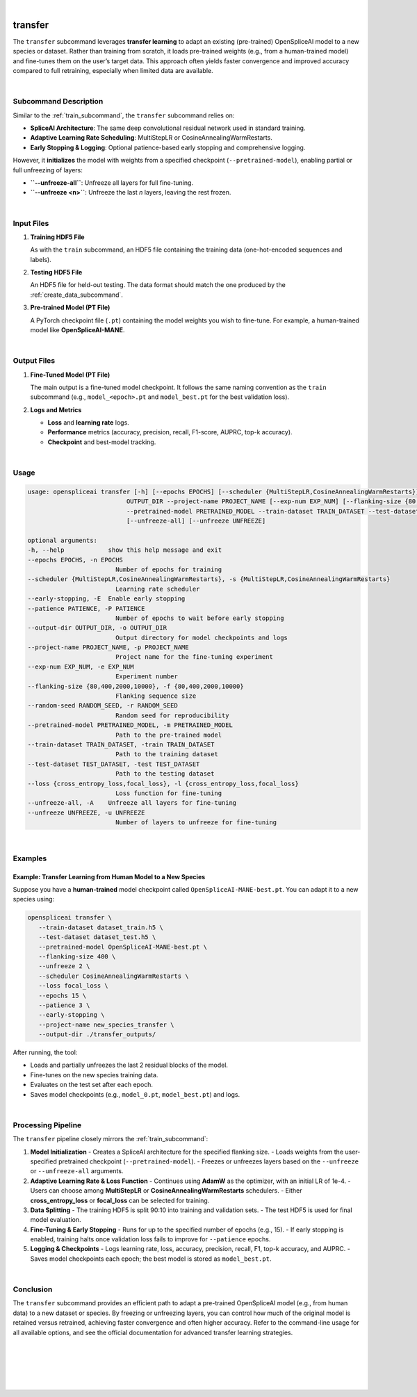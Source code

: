 
|

.. _transfer_subcommand:

transfer
========

The ``transfer`` subcommand leverages **transfer learning** to adapt an existing (pre-trained) OpenSpliceAI model to a new species or dataset. Rather than training from scratch, it loads pre-trained weights (e.g., from a human-trained model) and fine-tunes them on the user’s target data. This approach often yields faster convergence and improved accuracy compared to full retraining, especially when limited data are available.

|

Subcommand Description
----------------------

Similar to the :ref:`train_subcommand`, the ``transfer`` subcommand relies on:

- **SpliceAI Architecture**: The same deep convolutional residual network used in standard training.
- **Adaptive Learning Rate Scheduling**: MultiStepLR or CosineAnnealingWarmRestarts.
- **Early Stopping & Logging**: Optional patience-based early stopping and comprehensive logging.

However, it **initializes** the model with weights from a specified checkpoint (``--pretrained-model``), enabling partial or full unfreezing of layers:

- **``--unfreeze-all``**: Unfreeze all layers for full fine-tuning.
- **``--unfreeze <n>``**: Unfreeze the last *n* layers, leaving the rest frozen.

|

Input Files
-----------

1. **Training HDF5 File**

   As with the ``train`` subcommand, an HDF5 file containing the training data (one-hot-encoded sequences and labels).

2. **Testing HDF5 File**

   An HDF5 file for held-out testing. The data format should match the one produced by the :ref:`create_data_subcommand`.

3. **Pre-trained Model (PT File)**

   A PyTorch checkpoint file (``.pt``) containing the model weights you wish to fine-tune. For example, a human-trained model like **OpenSpliceAI-MANE**.

|

Output Files
------------

1. **Fine-Tuned Model (PT File)**

   The main output is a fine-tuned model checkpoint. It follows the same naming convention as the ``train`` subcommand (e.g., ``model_<epoch>.pt`` and ``model_best.pt`` for the best validation loss).

2. **Logs and Metrics**

   - **Loss** and **learning rate** logs.
   - **Performance** metrics (accuracy, precision, recall, F1-score, AUPRC, top-k accuracy).
   - **Checkpoint** and best-model tracking.

|

Usage
-----

.. code-block:: text

   usage: openspliceai transfer [-h] [--epochs EPOCHS] [--scheduler {MultiStepLR,CosineAnnealingWarmRestarts}] [--early-stopping] [--patience PATIENCE] --output-dir
                              OUTPUT_DIR --project-name PROJECT_NAME [--exp-num EXP_NUM] [--flanking-size {80,400,2000,10000}] [--random-seed RANDOM_SEED]
                              --pretrained-model PRETRAINED_MODEL --train-dataset TRAIN_DATASET --test-dataset TEST_DATASET [--loss {cross_entropy_loss,focal_loss}]
                              [--unfreeze-all] [--unfreeze UNFREEZE]

   optional arguments:
   -h, --help            show this help message and exit
   --epochs EPOCHS, -n EPOCHS
                           Number of epochs for training
   --scheduler {MultiStepLR,CosineAnnealingWarmRestarts}, -s {MultiStepLR,CosineAnnealingWarmRestarts}
                           Learning rate scheduler
   --early-stopping, -E  Enable early stopping
   --patience PATIENCE, -P PATIENCE
                           Number of epochs to wait before early stopping
   --output-dir OUTPUT_DIR, -o OUTPUT_DIR
                           Output directory for model checkpoints and logs
   --project-name PROJECT_NAME, -p PROJECT_NAME
                           Project name for the fine-tuning experiment
   --exp-num EXP_NUM, -e EXP_NUM
                           Experiment number
   --flanking-size {80,400,2000,10000}, -f {80,400,2000,10000}
                           Flanking sequence size
   --random-seed RANDOM_SEED, -r RANDOM_SEED
                           Random seed for reproducibility
   --pretrained-model PRETRAINED_MODEL, -m PRETRAINED_MODEL
                           Path to the pre-trained model
   --train-dataset TRAIN_DATASET, -train TRAIN_DATASET
                           Path to the training dataset
   --test-dataset TEST_DATASET, -test TEST_DATASET
                           Path to the testing dataset
   --loss {cross_entropy_loss,focal_loss}, -l {cross_entropy_loss,focal_loss}
                           Loss function for fine-tuning
   --unfreeze-all, -A    Unfreeze all layers for fine-tuning
   --unfreeze UNFREEZE, -u UNFREEZE
                           Number of layers to unfreeze for fine-tuning

|

Examples
--------

Example: Transfer Learning from Human Model to a New Species
~~~~~~~~~~~~~~~~~~~~~~~~~~~~~~~~~~~~~~~~~~~~~~~~~~~~~~~~~~~~

Suppose you have a **human-trained** model checkpoint called ``OpenSpliceAI-MANE-best.pt``. You can adapt it to a new species using:

.. code-block:: bash

   openspliceai transfer \
      --train-dataset dataset_train.h5 \
      --test-dataset dataset_test.h5 \
      --pretrained-model OpenSpliceAI-MANE-best.pt \
      --flanking-size 400 \
      --unfreeze 2 \
      --scheduler CosineAnnealingWarmRestarts \
      --loss focal_loss \
      --epochs 15 \
      --patience 3 \
      --early-stopping \
      --project-name new_species_transfer \
      --output-dir ./transfer_outputs/

After running, the tool:

- Loads and partially unfreezes the last 2 residual blocks of the model.
- Fine-tunes on the new species training data.
- Evaluates on the test set after each epoch.
- Saves model checkpoints (e.g., ``model_0.pt``, ``model_best.pt``) and logs.

|

Processing Pipeline
-------------------

The ``transfer`` pipeline closely mirrors the :ref:`train_subcommand`:

1. **Model Initialization**  
   - Creates a SpliceAI architecture for the specified flanking size.
   - Loads weights from the user-specified pretrained checkpoint (``--pretrained-model``).
   - Freezes or unfreezes layers based on the ``--unfreeze`` or ``--unfreeze-all`` arguments.

2. **Adaptive Learning Rate & Loss Function**  
   - Continues using **AdamW** as the optimizer, with an initial LR of 1e-4.
   - Users can choose among **MultiStepLR** or **CosineAnnealingWarmRestarts** schedulers.
   - Either **cross_entropy_loss** or **focal_loss** can be selected for training.

3. **Data Splitting**  
   - The training HDF5 is split 90:10 into training and validation sets.  
   - The test HDF5 is used for final model evaluation.

4. **Fine-Tuning & Early Stopping**  
   - Runs for up to the specified number of epochs (e.g., 15).  
   - If early stopping is enabled, training halts once validation loss fails to improve for ``--patience`` epochs.

5. **Logging & Checkpoints**  
   - Logs learning rate, loss, accuracy, precision, recall, F1, top-k accuracy, and AUPRC.  
   - Saves model checkpoints each epoch; the best model is stored as ``model_best.pt``.

|

Conclusion
----------

The ``transfer`` subcommand provides an efficient path to adapt a pre-trained OpenSpliceAI model (e.g., from human data) to a new dataset or species. By freezing or unfreezing layers, you can control how much of the original model is retained versus retrained, achieving faster convergence and often higher accuracy. Refer to the command-line usage for all available options, and see the official documentation for advanced transfer learning strategies.

|
|
|
|
|


.. image:: ../_images/jhu-logo-dark.png
   :alt: My Logo
   :class: logo, header-image only-light
   :align: center

.. image:: ../_images/jhu-logo-white.png
   :alt: My Logo
   :class: logo, header-image only-dark
   :align: center